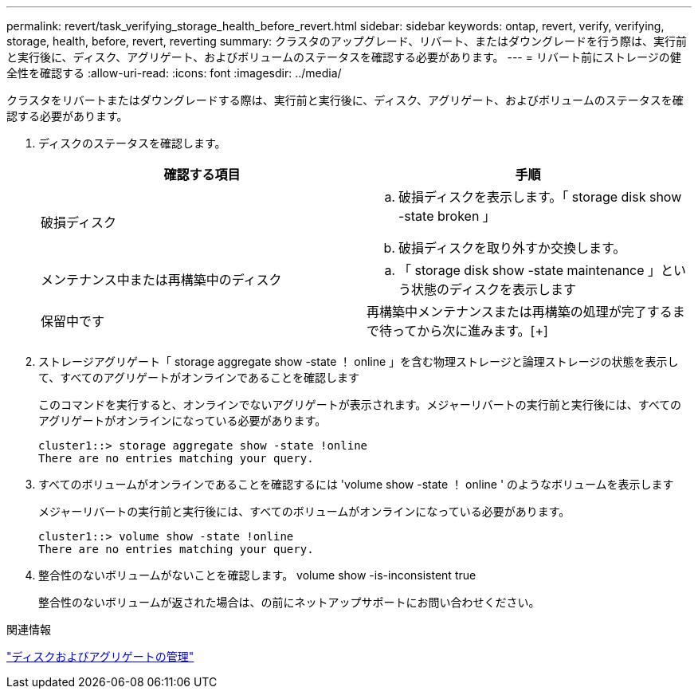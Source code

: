 ---
permalink: revert/task_verifying_storage_health_before_revert.html 
sidebar: sidebar 
keywords: ontap, revert, verify, verifying, storage, health, before, revert, reverting 
summary: クラスタのアップグレード、リバート、またはダウングレードを行う際は、実行前と実行後に、ディスク、アグリゲート、およびボリュームのステータスを確認する必要があります。 
---
= リバート前にストレージの健全性を確認する
:allow-uri-read: 
:icons: font
:imagesdir: ../media/


[role="lead"]
クラスタをリバートまたはダウングレードする際は、実行前と実行後に、ディスク、アグリゲート、およびボリュームのステータスを確認する必要があります。

. ディスクのステータスを確認します。
+
[cols="2*"]
|===
| 確認する項目 | 手順 


 a| 
破損ディスク
 a| 
.. 破損ディスクを表示します。「 storage disk show -state broken 」
.. 破損ディスクを取り外すか交換します。




 a| 
メンテナンス中または再構築中のディスク
 a| 
.. 「 storage disk show -state maintenance 」という状態のディスクを表示します




| 保留中です | 再構築中メンテナンスまたは再構築の処理が完了するまで待ってから次に進みます。[+] 
|===
. ストレージアグリゲート「 storage aggregate show -state ！ online 」を含む物理ストレージと論理ストレージの状態を表示して、すべてのアグリゲートがオンラインであることを確認します
+
このコマンドを実行すると、オンラインでないアグリゲートが表示されます。メジャーリバートの実行前と実行後には、すべてのアグリゲートがオンラインになっている必要があります。

+
[listing]
----
cluster1::> storage aggregate show -state !online
There are no entries matching your query.
----
. すべてのボリュームがオンラインであることを確認するには 'volume show -state ！ online ' のようなボリュームを表示します
+
メジャーリバートの実行前と実行後には、すべてのボリュームがオンラインになっている必要があります。

+
[listing]
----
cluster1::> volume show -state !online
There are no entries matching your query.
----
. 整合性のないボリュームがないことを確認します。 volume show -is-inconsistent true
+
整合性のないボリュームが返された場合は、の前にネットアップサポートにお問い合わせください。



.関連情報
link:../disks-aggregates/index.html["ディスクおよびアグリゲートの管理"]

